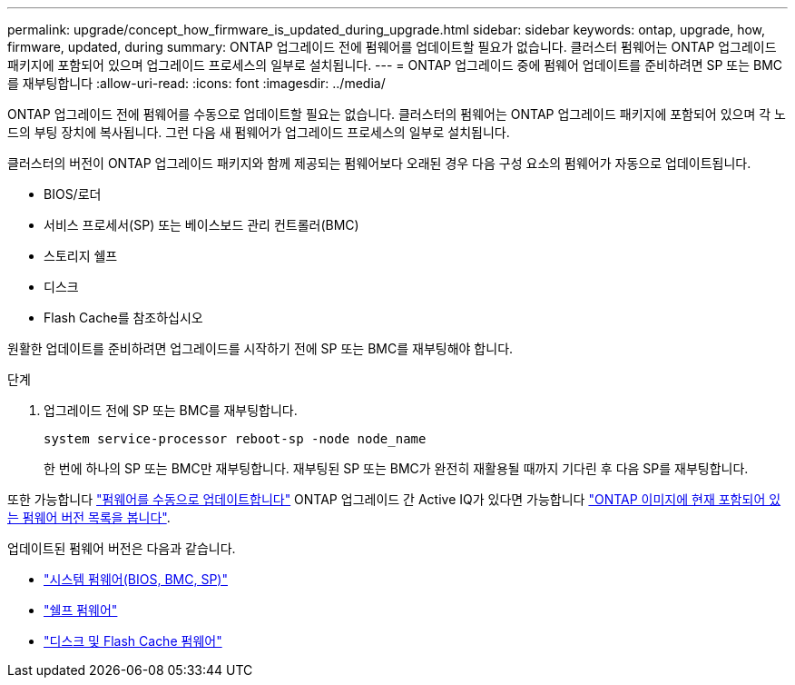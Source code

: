 ---
permalink: upgrade/concept_how_firmware_is_updated_during_upgrade.html 
sidebar: sidebar 
keywords: ontap, upgrade, how, firmware, updated, during 
summary: ONTAP 업그레이드 전에 펌웨어를 업데이트할 필요가 없습니다.  클러스터 펌웨어는 ONTAP 업그레이드 패키지에 포함되어 있으며 업그레이드 프로세스의 일부로 설치됩니다. 
---
= ONTAP 업그레이드 중에 펌웨어 업데이트를 준비하려면 SP 또는 BMC를 재부팅합니다
:allow-uri-read: 
:icons: font
:imagesdir: ../media/


[role="lead"]
ONTAP 업그레이드 전에 펌웨어를 수동으로 업데이트할 필요는 없습니다. 클러스터의 펌웨어는 ONTAP 업그레이드 패키지에 포함되어 있으며 각 노드의 부팅 장치에 복사됩니다. 그런 다음 새 펌웨어가 업그레이드 프로세스의 일부로 설치됩니다.

클러스터의 버전이 ONTAP 업그레이드 패키지와 함께 제공되는 펌웨어보다 오래된 경우 다음 구성 요소의 펌웨어가 자동으로 업데이트됩니다.

* BIOS/로더
* 서비스 프로세서(SP) 또는 베이스보드 관리 컨트롤러(BMC)
* 스토리지 쉘프
* 디스크
* Flash Cache를 참조하십시오


원활한 업데이트를 준비하려면 업그레이드를 시작하기 전에 SP 또는 BMC를 재부팅해야 합니다.

.단계
. 업그레이드 전에 SP 또는 BMC를 재부팅합니다.
+
[source, cli]
----
system service-processor reboot-sp -node node_name
----
+
한 번에 하나의 SP 또는 BMC만 재부팅합니다.  재부팅된 SP 또는 BMC가 완전히 재활용될 때까지 기다린 후 다음 SP를 재부팅합니다.



또한 가능합니다 link:../update/firmware-task.html["펌웨어를 수동으로 업데이트합니다"] ONTAP 업그레이드 간  Active IQ가 있다면 가능합니다 link:https://activeiq.netapp.com/system-firmware/["ONTAP 이미지에 현재 포함되어 있는 펌웨어 버전 목록을 봅니다"^].

업데이트된 펌웨어 버전은 다음과 같습니다.

* link:https://mysupport.netapp.com/site/downloads/firmware/system-firmware-diagnostics["시스템 펌웨어(BIOS, BMC, SP)"^]
* link:https://mysupport.netapp.com/site/downloads/firmware/disk-shelf-firmware["쉘프 펌웨어"^]
* link:https://mysupport.netapp.com/site/downloads/firmware/disk-drive-firmware["디스크 및 Flash Cache 펌웨어"^]


